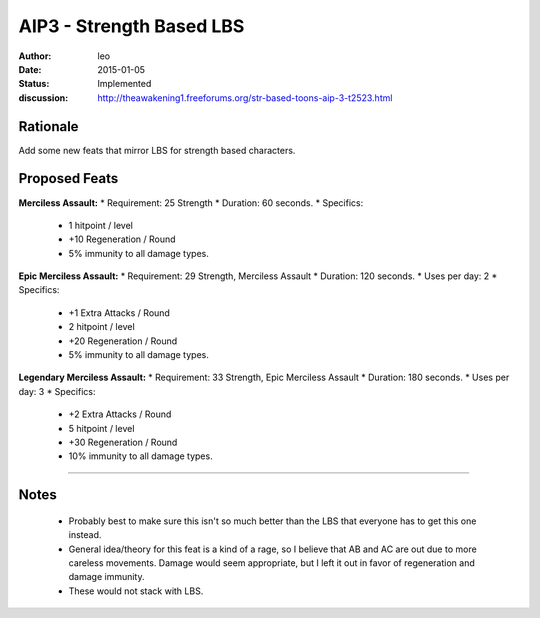 AIP3 - Strength Based LBS
=========================

:author: leo
:date: 2015-01-05
:status: Implemented
:discussion: http://theawakening1.freeforums.org/str-based-toons-aip-3-t2523.html

Rationale
---------------
Add some new feats that mirror LBS for strength based characters.

Proposed Feats
---------------

**Merciless Assault:**
* Requirement: 25 Strength
* Duration: 60 seconds.
* Specifics:
  * 1 hitpoint / level
  * +10 Regeneration / Round
  * 5% immunity to all damage types.

**Epic Merciless Assault:**
* Requirement: 29 Strength, Merciless Assault
* Duration: 120 seconds.
* Uses per day: 2
* Specifics:
  * +1 Extra Attacks / Round
  * 2 hitpoint / level
  * +20 Regeneration / Round
  * 5% immunity to all damage types.

**Legendary Merciless Assault:**
* Requirement: 33 Strength, Epic Merciless Assault
* Duration: 180 seconds.
* Uses per day: 3
* Specifics:
  * +2 Extra Attacks / Round
  * 5 hitpoint / level
  * +30 Regeneration / Round
  * 10% immunity to all damage types.

-----

Notes
---------------
  * Probably best to make sure this isn't so much better than the LBS that everyone has to get this one instead.
  * General idea/theory for this feat is a kind of a rage, so I believe that AB and AC are out due to more careless movements.  Damage would seem appropriate, but I left it out in favor of regeneration and damage immunity.
  * These would not stack with LBS.
